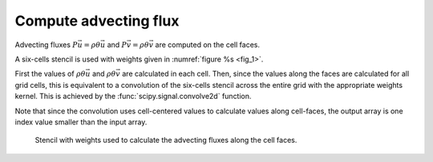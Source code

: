 Compute advecting flux
======================

Advecting fluxes :math:`P\vec{u} = \rho \theta \vec{u}` and :math:`P\vec{v} = \rho \theta \vec{v}` are computed on the cell faces.

A six-cells stencil is used with weights given in :numref:`figure %s <fig_1>`.

First the values of :math:`\rho \theta \vec{u}` and :math:`\rho \theta \vec{v}` are calculated in each cell. Then, since the values along the faces are calculated for all grid cells, this is equivalent to a convolution of the six-cells stencil across the entire grid with the appropriate weights kernel. This is achieved by the :func:`scipy.signal.convolve2d` function.

Note that since the convolution uses cell-centered values to calculate values along cell-faces, the output array is one index value smaller than the input array.

.. _fig_2:
.. figure:: ./_static/compute_flux.svg
    :width: 80%

    Stencil with weights used to calculate the advecting fluxes along the cell faces.
    
